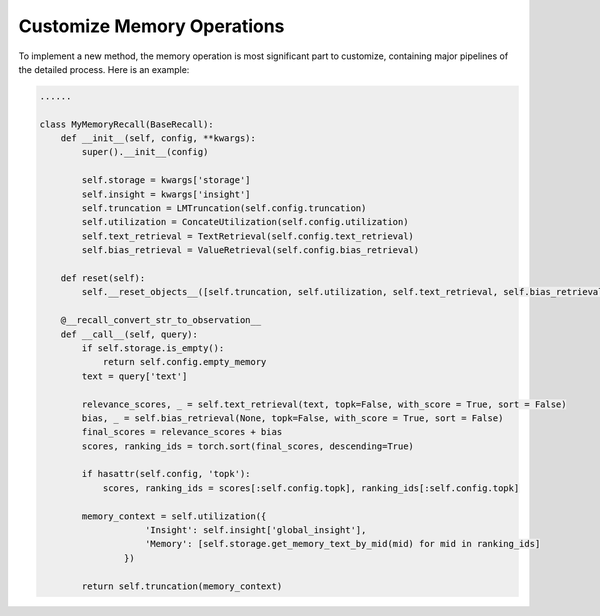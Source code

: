 Customize Memory Operations
==============================
To implement a new method, the memory operation is most significant part to customize, containing major pipelines of the detailed process. Here is an example:

.. code-block:: python

    ......

    class MyMemoryRecall(BaseRecall):
        def __init__(self, config, **kwargs):
            super().__init__(config)

            self.storage = kwargs['storage']
            self.insight = kwargs['insight']
            self.truncation = LMTruncation(self.config.truncation)
            self.utilization = ConcateUtilization(self.config.utilization)
            self.text_retrieval = TextRetrieval(self.config.text_retrieval)
            self.bias_retrieval = ValueRetrieval(self.config.bias_retrieval)
        
        def reset(self):
            self.__reset_objects__([self.truncation, self.utilization, self.text_retrieval, self.bias_retrieval])
        
        @__recall_convert_str_to_observation__
        def __call__(self, query):
            if self.storage.is_empty():
                return self.config.empty_memory
            text = query['text']
            
            relevance_scores, _ = self.text_retrieval(text, topk=False, with_score = True, sort = False)
            bias, _ = self.bias_retrieval(None, topk=False, with_score = True, sort = False)
            final_scores = relevance_scores + bias
            scores, ranking_ids = torch.sort(final_scores, descending=True)

            if hasattr(self.config, 'topk'):
                scores, ranking_ids = scores[:self.config.topk], ranking_ids[:self.config.topk]

            memory_context = self.utilization({
                        'Insight': self.insight['global_insight'],
                        'Memory': [self.storage.get_memory_text_by_mid(mid) for mid in ranking_ids]
                    })

            return self.truncation(memory_context)